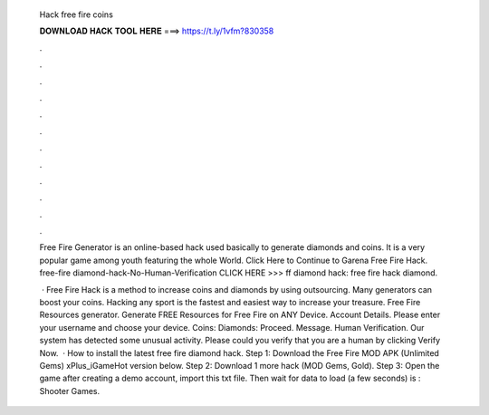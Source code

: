   Hack free fire coins
  
  
  
  𝐃𝐎𝐖𝐍𝐋𝐎𝐀𝐃 𝐇𝐀𝐂𝐊 𝐓𝐎𝐎𝐋 𝐇𝐄𝐑𝐄 ===> https://t.ly/1vfm?830358
  
  
  
  .
  
  
  
  .
  
  
  
  .
  
  
  
  .
  
  
  
  .
  
  
  
  .
  
  
  
  .
  
  
  
  .
  
  
  
  .
  
  
  
  .
  
  
  
  .
  
  
  
  .
  
  Free Fire Generator is an online-based hack used basically to generate diamonds and coins. It is a very popular game among youth featuring the whole World. Click Here to Continue to Garena Free Fire Hack. free-fire diamond-hack-No-Human-Verification CLICK HERE >>>  ff diamond hack: free fire hack diamond.
  
   · Free Fire Hack is a method to increase coins and diamonds by using outsourcing. Many generators can boost your coins. Hacking any sport is the fastest and easiest way to increase your treasure. Free Fire Resources generator. Generate FREE Resources for Free Fire on ANY Device. Account Details. Please enter your username and choose your device. Coins: Diamonds: Proceed. Message. Human Verification. Our system has detected some unusual activity. Please could you verify that you are a human by clicking Verify Now.  · How to install the latest free fire diamond hack. Step 1: Download the Free Fire MOD APK (Unlimited Gems) xPlus_iGameHot version below. Step 2: Download 1 more hack  (MOD Gems, Gold). Step 3: Open the game after creating a demo account, import this txt file. Then wait for data to load (a few seconds) is : Shooter Games.
